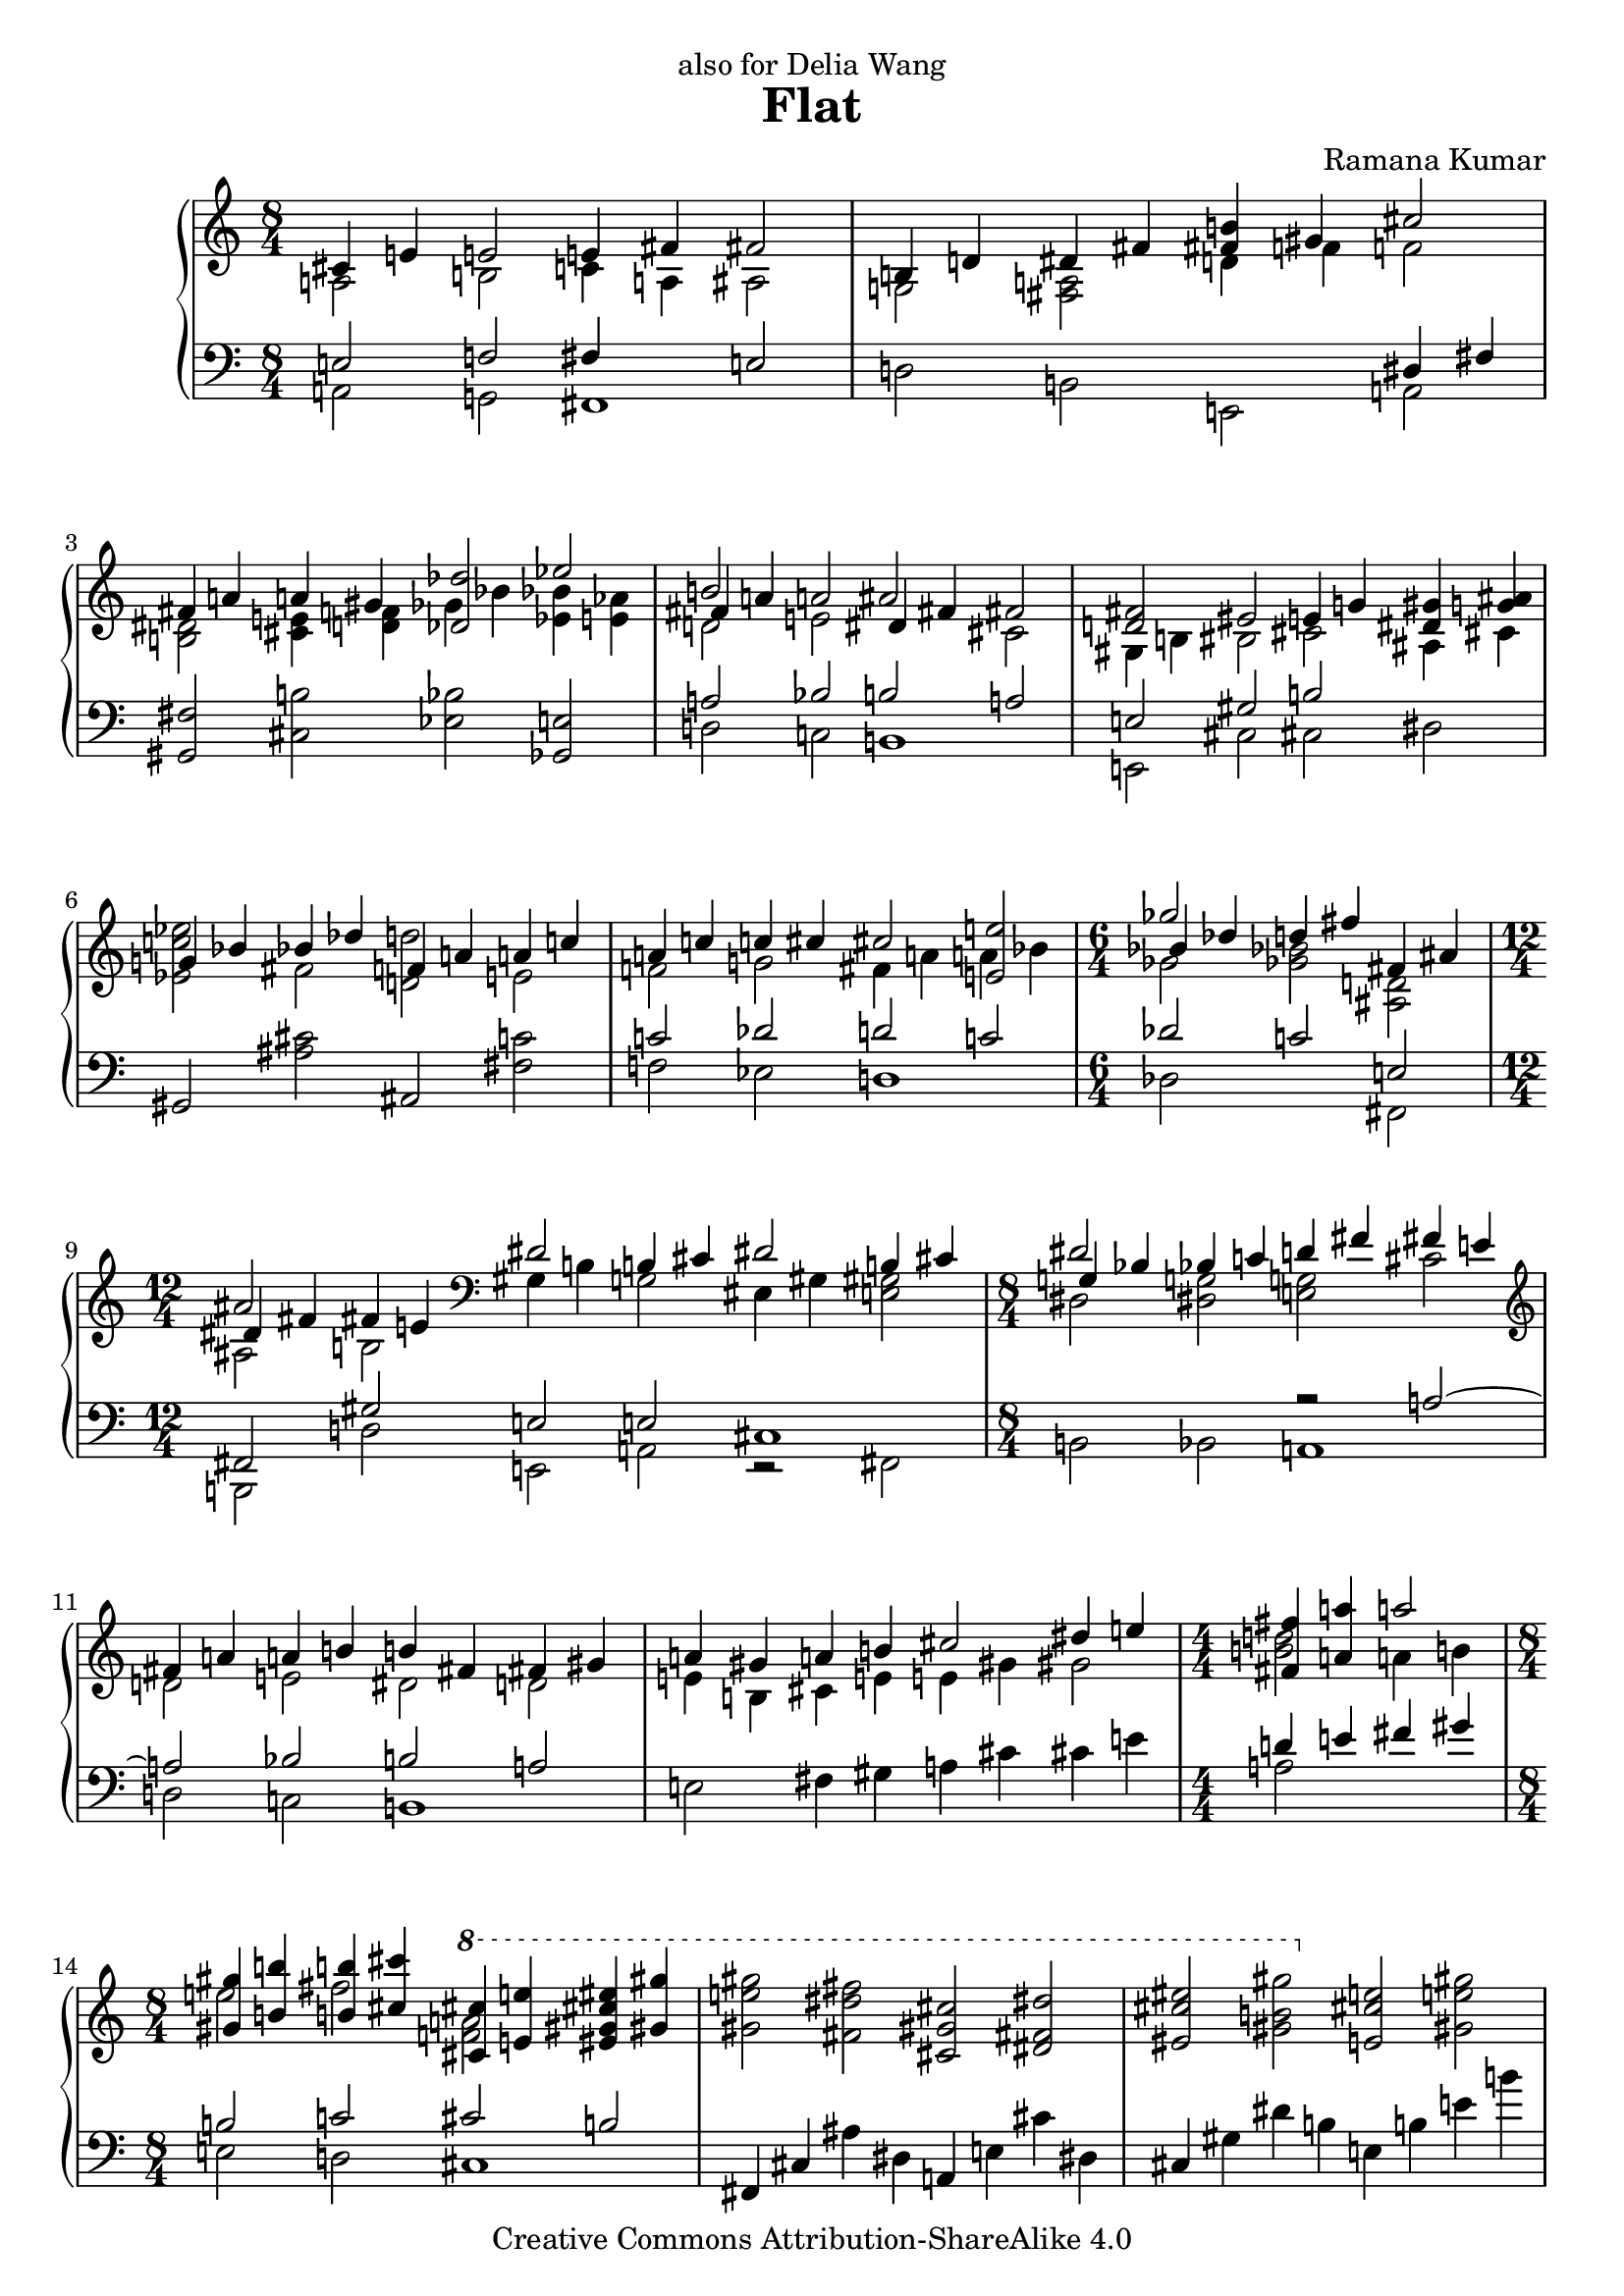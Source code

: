 \version "2.22.0"

\header {
  title             = "Flat"
  composer          = "Ramana Kumar"
  date              = "2007"
  dedication        = "also for Delia Wang"
  copyright         = "Creative Commons Attribution-ShareAlike 4.0"
}

onceStem =
#(define-music-function (direction music) (number? ly:music?) #{
  \once \override Stem.direction = $direction
  $music #}
)

#(ly:set-option 'point-and-click #f)

\paper {
  ragged-last-bottom = ##f
}

\score {
  \context PianoStaff <<
    \context Staff = right <<
      \accidentalStyle Score.dodecaphonic
      \override Score.TimeSignature.style = #'numbered
      \clef treble
      \time 8/4
      << {
        <<
          {cis'4 e' e'2 e'4 fis' fis'2}
        \\{a2 b c'4 a ais2}
        >> | <<
          {b4 d' dis' fis' <b' fis'> gis' cis''2}
        \\{g2 <fis a> d'4 f' f'2}
        >> | <<
          {fis'4 a' a' gis' <des' des''>2 ees''}
        \\{<b dis'>2 <cis' e'>4 <d' f'> ges' bes' <bes' ees'> <aes' e'>}
        >> | <<
          {b'2 s ais' s}
        \\{d'2 e' s cis'}
        \\{fis'4 a' a'2 dis'4 fis' fis'2}
        >> | <<
          {<fis' d'>2 eis' e'4 g' <gis' dis'> <ais' g'>}
        \\{gis4 b bis2 cis' ais4 cis'}
        >> | <<                                             %--05
          {g'4 bes' bes' des'' f' a' a' c''}
        \\{<ees' c'' ees''>2 fis' <d' d''> e'}
        >> | <<
          {a'4 c'' c'' cis'' cis''2 <e' e''>}
        \\{f'2 g' fis'4 a' a' bes'}
        >> | \time 6/4 <<
          {ges''2 s fis'4 ais'}
        \\{ges'2 <ges' bes'> <ais d'>}
        \\{bes'4 des'' d'' fis'' s2}
        >> | \time 12/4 <<
          {ais'2 s \clef bass dis'2 b4 cis' dis'2 b4 cis'}
        \\{ais2 b gis4 b g2 eis4 gis <e gis>2}
        \\{dis'4 fis' fis' e'}
        >> | \time 8/4 <<
          {dis'2 s d'4 fis' fis' e'}
        \\{dis2 <dis g> <e g> cis'}
        \\{g4 bes bes c' s2 s}
        >> | \clef treble <<                               %--10
          {fis'4 a' a' b' b' fis' fis' gis'}
        \\{d'2 e' dis' d'}
        >> | <<
          {a'4 gis' a' b' cis''2 dis''4 e''}
        \\{e'4 b cis' e' e' gis' gis'2}
        >> | \time 4/4 <<
          {<fis' fis''>4 <a' a''> a''2}
        \\{<b' d''>2 a'4 b'}
        >> | \time 8/4 <<
          {<gis' gis''>4 <b' b''> <b' b''> <cis'' cis'''> \ottava #1 <cis'' cis'''> <e'' e'''> <eis'' gis'' cis''' eis'''> <gis'' gis'''>}
        \\{e''2 fis'' <f'' a''> s}
        >> |
          <gis'' e''' gis'''>2 <fis'' dis''' fis'''> <cis'' gis'' cis'''> <dis'' fis'' dis'''>
           |                                               %--15
          <eis'' cis''' eis'''>2 <gis'' b'' gis'''> \ottava #0 <e' cis'' e''> <gis' e'' gis''>
           |
          <gis' e'' gis''>2 <fis' dis'' fis''> <cis' gis' cis''> <dis' fis' dis''>
           |
          <eis' gis' cis'' eis''>2 <g' b' dis'' g''> <<{<gis' b' gis''>2 <fis'' b''>}\\{dis''4 fis'' b' d''}>>
           | <<
          {d''4 d'' d'' f'' d'' d'' d'' e''}
        \\{<b' b''>2 <f' a'> gis' g'}
        >> | <<
          {d''4 cis'' d'' e'' fis''2 ais'4 cis''}
        \\{a'2 bes' ais'4 ais' e'2}
        >> | <<                                            %--20
          {cis''2 fis'4 a' ais'2 dis'4 fis'}
        \\{dis'4 fis' cis'2 bis4 dis' b2}
        >> | <<
          {fis'4 eis' fis' gis' gis'2 b4 d'}
        \\{gis4 b b2 gis4 b fis2}
        >> | \clef bass <<
          {dis'2 gis4 b dis'2 fis'}
        \\{eis4 gis e2 fis4 a a cis'}
        >> | \time 12/4 <<
          {fis'2 e'4 fis' cis'2 a4 b cis'2 a4 b}
        \\{cis'4 e' b2 fis4 a f2 d4 fis fis gis}
        >> | \time 8/4 \clef treble <<
          {cis'4 e' e' gis' gis' fis' cis' e'}
        \\{a2 b ais4 cis' gis2}
        >> | <<                                            %--25
          {e'4 dis' e' fis' gis' ais' ais' cis''}
        \\{a4 cis' cis' b <b dis'>2 <cis' fis'>}
        >> |
          <cis'' fis'>2 <bis' gis'> <gis' dis'> <ais' eis'>
           |
          <cis'' g'>2 <dis'' bes'> bes'1
           | <<
          {dis''2 eis'' fis'' eis''}
        \\{<fis' ais'>2 <eis' gis'> dis' eis'}
        >> |
          <g' dis''>2 <a' cis''> <ees' ges' bes'> <f' aes' c''>
           |                                               %--30
          <g ees' g'>2 <bes f'> <bes ees'> c'
           | <<
          {dis'2 eis' fis' eis'}
        \\{<fis b>2 ais ais1}
        >> | <<
          {dis'2 fis' fis' gis'}
        \\{fis2 a ais1}
        >> | <<
          {f'4 g' aes' bes' bes' c'' aes' c''}
        \\{des'2 ees' <d' e'> f'}
        >> | <<
          {c''4 bes' f' g' g' bes' bes'2}
        \\{<des' g'>4 f' ees'2 e' d'4 f'}
        >> | <<                                            %--35
          {ges'4 aes' bes' b' b' cis'' gis' b'}
        \\{des'4 f' f'2 e' fis'}
        >> | <<
          {b'4 a' e' fis' a' gis' e' fis'}
        \\{cis'4 e' c'2 <b f'> cis'4 b}
        >> | <<
          {gis'4 ais' b' c'' cis'' dis'' b' dis''}
        \\{b2 fis' eis' gis'}
        >> | <<
          {dis''4 cis'' ais' gis' fis' a' a' b'}
        \\{a'2 s s f'}
        >> | <<
          {fis'2 d'4 e' fis'2 d'4 e'}
        \\{cis'4 d' gis2 g4 b b2}
        >> | \clef bass <<                                 %--40
          {fis'2 <e e'> <d d'> s}
        \\{fis4 a a c' c' b g a}
        >> | <<
          {bes4 d' ees' f' \clef treble d'4 f' f' aes'}
        \\{ees4 g g a bes2 c'}
        >> | <<
          {aes'4 g' d' f' f' e' f' g'}
        \\{b4 d' a2 bes des'4 ees'}
        >> | <<
          {g'4 bes' bes' des'' des'' c'' g' bes'}
        \\{d'2 f'4 aes' e' g' d'2}
        >> | <<
          {bes'4 a' bes' c'' c'' bes' bes' c''}
        \\{ees'2 ges'4 aes' g'2 f'}
        >> | <<                                            %--45
          {g'4 ees' ees' f' g'4 d' ees' f'}
        \\{c'2 b bes4 s bes2}
        >> | <<
          {g'2 <f f'> <ees ees'> gis4 ais}
        \\{g4 bes bes des' des' c' fis2}
        >> | <<
          {b4 dis' dis''2 b'4 d'' d'' cis''}
        \\{e2 gis'4 ais' g'2 a'}
        >> | <<
          {cis''2 b' fis' gis'}
        \\{<d' a'>2 <fis' gis'> s s}
        >> |
          ais'2 cis'' cis''1
           | <<                                            %--50
          {cis''2 b' fis' gis'}
        \\{d'2 fis' s s}
        >> | <<
          {ais'2 cis'' d'' cis''}
        \\{cis'2 e' eis' gis'}
        >> | <<
          {cis''2 b' fis' gis'}
        \\{<e' a'>2 <dis' gis'> <a cis'> <b d'>}
        >> | <<
          {ais'2 cis'' gis' fis'}
        \\{<c' e'>2 <d' gis'> <a dis'> cis'}
        >> | <<
          {fis'2 e' cis' dis'}
        \\{<fis cis'>2 gis a s}
        >> | <<                                            %--55
          {eis'2 gis' a' gis'}
        \\{<gis cis'>2 <b dis'> <b eis'> s}
        >> | <<
          {<gis gis'>2 <b b'> <bis bis'> <cis' cis''>}
        \\{cis'4 dis' e' fis' gis' ais' fis' ais'}
        >> | <<
          {<dis' dis''>2 <eis' eis''>4 dis' <ees'' g''>2 bes'}
        \\{ais'4 gis' cis'' s g' bes' <des' f'>2}
        >> | <<
          {ges'4 aes' bes' b' b' cis'' gis' b'}
        \\{<bes des'>4 <aes f'> <des' f'> <b dis'> <b e'> gis' dis' fis'}
        >> | <<
          {b'4 a' <fis fis'> <a a'> <b b'> d' d' e'}
        \\{d'4 f' b e' fis' s <g bes>2}
        >> | \time 12/4 <<                                 %--60
          {fis'4 a' a' b' fis' d' d' e' fis'2  d'4   e'}
        \\{<gis b>4 d' <b e'> <cis' eis'> a c' c' bes a gis <g b> ais}
        >> | \time 8/4 <<
          { fis'4 a' a'2 d''4 b' b'2}
        \\{<fis ais>4 a  a2  d'4  b  b2}
        >> |
           <e e'>4 <g g'> <cis' cis''> <e' e''> <a' a''> <dis' dis''> <b' b''> <d' d''>
           |
          <e' e''>4 <g' g''> <g' g''> <fis' fis''> <e' e''> <gis' gis''> <gis' gis''> <fis' fis''>
           |
          <b' b''>4 <dis' dis''> <gis' gis''> <cis' cis''> <bes' bes''> <ees' ees''> <ges' ges''> <b b'>
           |                                               %--65
          <bes bes'>4 <des' des''> <des' des''> <ges' ges''> <bes' bes''> <ees' ees''> <ees' ees''> <bes' bes''>
           |
          <bes' bes''>4 <ees' ees''> <ees' ees''> <ges' ges''> <fis' fis''> <b b'> <d' d''> <fis' fis''>
           | <<
          {fis'4 a' a'2 b' cis''}
        \\{fis4 a e' cis' dis' fis' fis' a'}
        >> | <<
          {b'2 c'' b'4 dis'' dis'' cis''}
        \\{a'4 gis' e' fis' g'2 gis'}
        >> | <<
          {e''4 fis'' g'' a'' gis'' fis'' fis'' gis''}
        \\{a'2 c'' cis'' b'\stemUp}
        >> | <<                                            %--70
          {dis''4 b' b' cis'' dis''2 b'4 cis''}
        \\{gis'2 g' fis'4 gis' e'2}
        >> | <<
          {dis''2 <cis' cis''> <b b'> <c' c''>}
        \\{dis'4 fis' fis' a' a' gis' e' fis'}
        >> | <<
          {b4 cis' e' fis' b dis' dis' fis'}
        \\{<gis gis'>2 a <gis gis'> a}
        >> | <<
          {fis'2 e' b cis'}
        \\{gis2 b s1}
        >> | <<                                            %--75
          {dis'2 fis' fis'1}
        \\{s2 cis' e' d'4 c'}
        >> | <<
          {fis'2 e' b cis'}
        \\{b2 a g fis}
        >> | <<
          {dis'2 fis' <fis fis'>1}
        \\{e2 s cis' b}
        >> | <<
          {fis'2 e' cis' cis'}
        \\{<g b>2 <gis cis'> <e b> <fis ais>}
        >> | <<
          {<dis fis dis'>2 <fis fis'> fis' gis'}
        \\{s2 s b d'}
        >> | <<                                            %--80
          {dis'2 b b cis'}
        \\{gis2 s g a}
        >> | <<
          {<fis dis'>1 b2 cis'}
        \\{ais2 ais e1}
        >> |
          <dis dis'>2 <fis fis'> <fis fis'>1
     \bar "|."

      } >>
    >>
    \context Staff = left <<
      \clef bass
      << {
        <<
          {e2 f fis4 s e2}
        \\{a,2 g, fis,1}
        >> | <<
          {s2 s s dis4 fis}
        \\{d2 b, e, a,}
        >> |
          <gis, fis>2 <cis b> <ees bes> <ges, e>
           | <<
          {a2 bes b a}
        \\{d2 c b,1}
        >> | <<
          {e2 gis b s}
        \\{e,2 cis cis dis2}
        >> |                                               %--05
          gis,2 <ais cis'> ais, <fis c'>
           | <<
          {c'2 des' d' c'}
        \\{f2 ees d1}
        >> | <<
          {des'2 c' e}
        \\{des2 s fis,}
        >> | <<
          {fis,2 gis e e cis1}
        \\{b,,2 d e, a, r fis,}
        >> | <<
          {s2 s r a ~}
        \\{b,2 bes, a,1}
        >> | <<                                            %--10
          {a2 bes b a}
        \\{d2 c b,1}
        >> |
          e2 fis4 gis a cis' cis' e'
           | <<
          {d'4 e' fis' gis'}
        \\{a2 s}
        >> | <<
          {b2 c' cis' b}
        \\{e2 d cis1}
        >> |
          fis,4 cis ais dis a, e cis' dis
           |                                               %--15
          cis4 gis dis' b e b e' b'
           |
          fis,4 cis ais dis a, e b dis
           |
          cis4 gis dis' b <<{b2 c'}\\{e2 d}>>
           | <<
          {s2 ees' e' d'}
        \\{<g, d g>2 f e1}
        >> | <<
          {e'2 f' fis' cis'}
        \\{a2 g fis1}
        >> | <<                                            %--20
          {fis2 g gis fis}
        \\{b,2 a, gis,1}
        >> | <<
          {gis,2 a b, c}
        \\{cis,2 b, e, d,}
        >> | <<
          {cis2 b, cis d}
        \\{cis,1 fis,2 e,}
        >> | <<
          {e,2 g a, d a, b,}
        \\{a,,2 a, d, b, b,, e,}
        >> | <<
          {e2 fis fis e}
        \\{a,2 gis, fis,1}
        >> | <<                                            %--25
          {fis2 a b, cis}
        \\{b,1 e,2 dis,}
        >> |
          gis,4 dis bis eis b, fis cis' eis
           |
          dis4 ais eis' cis' fis cis' fis' cis''
           |
          gis,4 dis bis eis b, fis cis' eis
           |
          dis4 ais eis' bes' aes, ees c' des'
           |                                               %--30
          ees,4 bes, f g ges, des aes des'
           |
          b,, fis, dis b, ges, des aes des'
           |
          b,, fis, dis b, gis, dis bis dis'
           | <<
          {aes2 a bes aes}
        \\{des2 b, bes,1}
        >> | <<
          {bes,2 b c' bes}
        \\{ees,2 des c1}
        >> | <<                                            %--35
          {bes2 b cis d'}
        \\{ees2 des fis, e}
        >> | <<
          {e2 fis gis, a}
        \\{a,2 gis, cis, b,}
        >> | <<
          {b,2  c' cis' b}
        \\{e,2 d cis1}
        >> | <<
          {dis2 cis'4 e' <a e'>2 d'}
        \\{fis,2 fis fis a}
        >> | <<
          {a2 b, d g}
        \\{b,2 e, s a,}
        >> | <<                                            %--40
          {d2 c g, bes,}
        \\{d,1 g,,2 ees,}
        >> | <<
          {c2 ees f ges}
        \\{c,2 f, bes, aes,}
        >> | <<
          {g2 f g4 c' aes2}
        \\{g,1 c2 bes,}
        >> | <<
          {bes4 ees' b aes r4 ais bes c'}
        \\{ees2 des <fis, cis>2 c}
        >> | <<
          {c'4 f' des' bes ees4 f ges bes}
        \\{f2 ees aes, aes,}
        >> | <<                                            %--45
          {s4 ees f aes g bes aes f}
        \\{<des, aes,>2 g,2 c bes,}
        >> | <<
          {ees2 des aes, b,}
        \\{ees,2 des, aes,, e,}
        >> | <<
          {cis2 e e' d'}
        \\{cis,1 g}
        >> |
          b,4 fis a cis' d a d' e'
           | \clef treble
          fis4 cis' eis' gis' a e' a' e''
           | \clef bass                                    %--50
          g,4 d b g d fis a cis'
           |
          fis,4 cis gis b <cis b> gis cis' e'
           |
          fis,4 cis gis e d, a, fis d
           |
          fis,4 cis ais fis b,, fis, dis b,
           |
          d,4 a, d e b, fis a cis'
           |                                               %--55
          cis,4 gis, cis gis cis gis cis' fis'
           | <<
          {e2 f fis e}
        \\{a,2 g, fis,1}
        >> | <<
          {fis,2 gis bes, aes}
        \\{b,,2 ais, ees, bes,}
        >> | <<
          {ees2 b, fis,}
        \\{<ees, bes,>2 <des, aes,> <fis,, cis,> <b, a>}
        >> |
          <e, b,>2 <d, c> <g,, g,> <g, e>
           |                                               %--60
          <e, d>2 <a, g> <d, d> <g,, g,> <e, e> <a,, a,>
           |
          <d, d>2 <c, c> <f,, f,> <g,, g,>
           |
          <c, c>2 <fis,, fis,> <b,,, b,,> <e e'>
           |
          <e g c'>2 <fis a b dis'> <gis b e'> <ais cis' e'>
           |
          <b, fis>2 <ais, gis> <ees, bes,> <des, b,>
           |                                               %--65
          <ges,, des, ges,>2 <e gis d'> <ees g ees'> <ees aes des'>
           |
          <aes, ees c'>2\arpeggio <ges, e> <b,, fis, dis>\arpeggio <<{a,2}\\{g4 fis}>>
           | <<
          {d2 b b a}
        \\{d,2 cis b,1}
        >> | <<
          {b2 c' cis' b}
        \\{e2 d cis1}
        >> | <<
          {cis2 d e,}
        \\{fis,2 e, a,,} >>
        \change Staff = right <<{}\\{<a g'>2}>>
           | \change Staff = left                          %--70
          <d, a,>2 <g d'> <e b> <fis, cis ais>\arpeggio
           |
          <b,, fis, dis>2\arpeggio <b, a> <e, b, e> <g, c g>
           |
          <gis, cis eis>2 <fis, cis e> <fis, b, dis> <b, fis>
           |
          e,4 b, e cis g, d g e
           |
          fis4 b, a b d a b s
           |                                               %--75
          e,4 b, e cis g, d a cis
           |
          b,,4 fis, dis b, d, a, d a
           |
          e,4 b, e cis fis, b, e cis
           |
          b,,4 fis, b, dis <a, g>1
           | <<
          {b,1 e}
        \\{e,1 cis}
        >> |                                               %--80
          <gis, dis>1 <fis, cis>
           |
          <b,, fis, b,>\breve
     \bar "|."
      } >>
    >>
  >>
}
